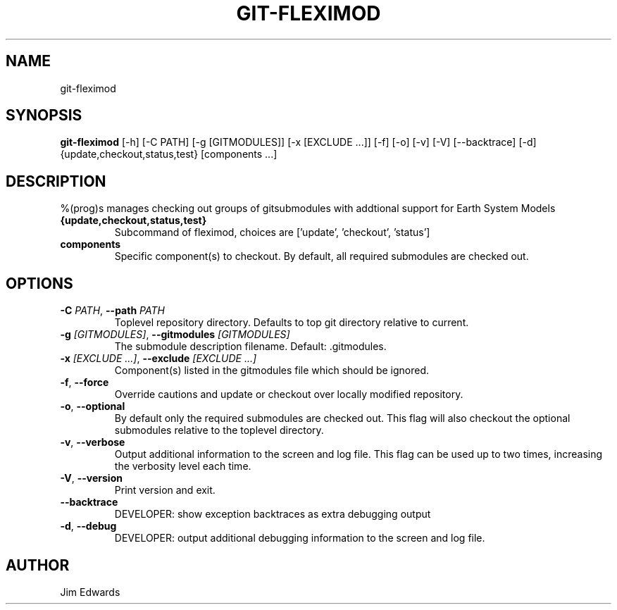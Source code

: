 .TH GIT\-FLEXIMOD "1" "2024\-02\-02" "git\-fleximod 0.3.0" "Generated Python Manual"
.SH NAME
git\-fleximod
.SH SYNOPSIS
.B git\-fleximod
[-h] [-C PATH] [-g [GITMODULES]] [-x [EXCLUDE ...]] [-f] [-o] [-v] [-V] [--backtrace] [-d] {update,checkout,status,test} [components ...]
.SH DESCRIPTION
    %(prog)s manages checking out groups of gitsubmodules with addtional support for Earth System Models
    

.TP
\fB{update,checkout,status,test}\fR
Subcommand of fleximod, choices are ['update', 'checkout', 'status']

.TP
\fBcomponents\fR
Specific component(s) to checkout. By default, all required submodules are checked out.

.SH OPTIONS
.TP
\fB\-C\fR \fI\,PATH\/\fR, \fB\-\-path\fR \fI\,PATH\/\fR
Toplevel repository directory.  Defaults to top git directory relative to current.

.TP
\fB\-g\fR \fI\,[GITMODULES]\/\fR, \fB\-\-gitmodules\fR \fI\,[GITMODULES]\/\fR
The submodule description filename. Default: .gitmodules.

.TP
\fB\-x\fR \fI\,[EXCLUDE ...]\/\fR, \fB\-\-exclude\fR \fI\,[EXCLUDE ...]\/\fR
Component(s) listed in the gitmodules file which should be ignored.

.TP
\fB\-f\fR, \fB\-\-force\fR
Override cautions and update or checkout over locally modified repository.

.TP
\fB\-o\fR, \fB\-\-optional\fR
By default only the required submodules are checked out. This flag will also checkout the optional submodules relative to the toplevel directory.

.TP
\fB\-v\fR, \fB\-\-verbose\fR
Output additional information to the screen and log file. This flag can be used up to two times, increasing the verbosity level each time.

.TP
\fB\-V\fR, \fB\-\-version\fR
Print version and exit.

.TP
\fB\-\-backtrace\fR
DEVELOPER: show exception backtraces as extra debugging output

.TP
\fB\-d\fR, \fB\-\-debug\fR
DEVELOPER: output additional debugging information to the screen and log file.

.SH AUTHOR
.nf
Jim Edwards
.fi
